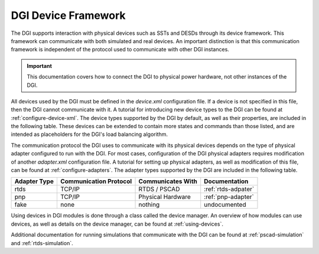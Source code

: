 DGI Device Framework
====================

The DGI supports interaction with physical devices such as SSTs and DESDs through its device framework. This framework can communicate with both simulated and real devices. An important distinction is that this communication framework is independent of the protocol used to communicate with other DGI instances.

.. important:: This documentation covers how to connect the DGI to physical power hardware, not other instances of the DGI.

All devices used by the DGI must be defined in the *device.xml* configuration file. If a device is not specified in this file, then the DGI cannot communicate with it. A tutorial for introducing new device types to the DGI can be found at :ref:`configure-device-xml`. The device types supported by the DGI by default, as well as their properties, are included in the following table. These devices can be extended to contain more states and commands than those listed, and are intended as placeholders for the DGI's load balancing algorithm.

+-------------+--------------------------+----------------------------+
| Device Type | States (Readable Values) | Commands (Writable Values) |
+=============|==========================+============================+
| SST         | gateway                  | gateway                    |
+-------------|--------------------------+----------------------------+
| DESD        | storage                  | storage                    |
+-------------|--------------------------+----------------------------+
| DRER        | generation               |                            |
+-------------|--------------------------+----------------------------+
| FID         | state                    |                            |
+-------------|--------------------------+----------------------------+
| Load        | drain                    |                            |
+-------------|--------------------------+----------------------------+
| Logger      | dgiEnable                | groupStatus                |
+-------------|--------------------------+----------------------------+

The communication protocol the DGI uses to communicate with its physical devices depends on the type of physical adapter configured to run with the DGI. For most cases, configuration of the DGI physical adapters requires modification of another *adapter.xml* configuration file. A tutorial for setting up physical adapters, as well as modification of this file, can be found at :ref:`configure-adapters`. The adapter types supported by the DGI are included in the following table.

+--------------+------------------------+-------------------+---------------------+
| Adapter Type | Communication Protocol | Communicates With | Documentation       |
+==============+========================+===================+=====================+
| rtds         | TCP/IP                 | RTDS / PSCAD      | :ref:`rtds-adpater` |
+--------------+------------------------+-------------------+---------------------+
| pnp          | TCP/IP                 | Physical Hardware | :ref:`pnp-adapter`  |
+--------------+------------------------+-------------------+---------------------+
| fake         | none                   | nothing           | undocumented        |
+--------------+------------------------+-------------------+---------------------+

Using devices in DGI modules is done through a class called the device manager. An overview of how modules can use devices, as well as details on the device manager, can be found at :ref:`using-devices`.

Additional documentation for running simulations that communicate with the DGI can be found at :ref:`pscad-simulation` and :ref:`rtds-simulation`.

